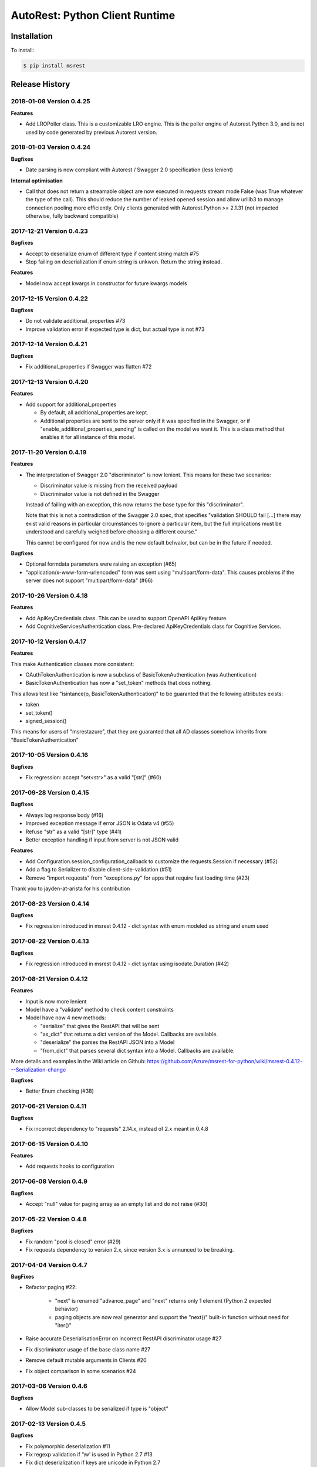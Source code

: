 AutoRest: Python Client Runtime
================================

.. image:: https://travis-ci.org/Azure/msrest-for-python.svg?branch=master
 :target: https://travis-ci.org/Azure/msrest-for-python

.. image:: https://codecov.io/gh/azure/msrest-for-python/branch/master/graph/badge.svg
 :target: https://codecov.io/gh/azure/msrest-for-python

Installation
------------

To install:

.. code-block:: bash

    $ pip install msrest


Release History
---------------

2018-01-08 Version 0.4.25
+++++++++++++++++++++++++

**Features**

- Add LROPoller class. This is a customizable LRO engine.
  This is the poller engine of Autorest.Python 3.0, and is not used by code generated by previous Autorest version.

2018-01-03 Version 0.4.24
+++++++++++++++++++++++++

**Bugfixes**

- Date parsing is now compliant with Autorest / Swagger 2.0 specification (less lenient)

**Internal optimisation**

- Call that does not return a streamable object are now executed in requests stream mode False (was True whatever the type of the call).
  This should reduce the number of leaked opened session and allow urllib3 to manage connection pooling more efficiently.
  Only clients generated with Autorest.Python >= 2.1.31 (not impacted otherwise, fully backward compatible)

2017-12-21 Version 0.4.23
+++++++++++++++++++++++++

**Bugfixes**

- Accept to deserialize enum of different type if content string match #75
- Stop failing on deserialization if enum string is unkwon. Return the string instead.

**Features**

- Model now accept kwargs in constructor for future kwargs models

2017-12-15 Version 0.4.22
+++++++++++++++++++++++++

**Bugfixes**

- Do not validate additional_properties #73
- Improve validation error if expected type is dict, but actual type is not #73

2017-12-14 Version 0.4.21
+++++++++++++++++++++++++

**Bugfixes**

- Fix additional_properties if Swagger was flatten #72

2017-12-13 Version 0.4.20
+++++++++++++++++++++++++

**Features**

- Add support for additional_properties

  - By default, all additional_properties are kept.
  - Additional properties are sent to the server only if it was specified in the Swagger, 
    or if "enable_additional_properties_sending" is called on the model we want it.
    This is a class method that enables it for all instance of this model.

2017-11-20 Version 0.4.19
+++++++++++++++++++++++++

**Features**

- The interpretation of Swagger 2.0 "discriminator" is now lenient. This means for these two scenarios:

  - Discriminator value is missing from the received payload
  - Discriminator value is not defined in the Swagger

  Instead of failing with an exception, this now returns the base type for this "discriminator".

  Note that this is not a contradiction of the Swagger 2.0 spec, that specifies 
  "validation SHOULD fail [...] there may exist valid reasons in particular circumstances to ignore a particular item,
  but the full implications must be understood and carefully weighed before choosing a different course."

  This cannot be configured for now and is the new default behvaior, but can be in the future if needed.

**Bugfixes**

- Optional formdata parameters were raising an exception (#65)
- "application/x-www-form-urlencoded" form was sent using "multipart/form-data". 
  This causes problems if the server does not support "multipart/form-data" (#66)

2017-10-26 Version 0.4.18
+++++++++++++++++++++++++

**Features**

- Add ApiKeyCredentials class. This can be used to support OpenAPI ApiKey feature.
- Add CognitiveServicesAuthentication class. Pre-declared ApiKeyCredentials class for Cognitive Services.

2017-10-12 Version 0.4.17
+++++++++++++++++++++++++

**Features**

This make Authentication classes more consistent:

- OAuthTokenAuthentication is now a subclass of BasicTokenAuthentication (was Authentication)
- BasicTokenAuthentication has now a "set_token" methods that does nothing.

This allows test like "isintance(o, BasicTokenAuthentication)" to be guaranted that the following attributes exists:

- token
- set_token()
- signed_session()

This means for users of "msrestazure", that they are guaranted that all AD classes somehow inherits from "BasicTokenAuthentication"

2017-10-05 Version 0.4.16
+++++++++++++++++++++++++

**Bugfixes**

- Fix regression: accept "set<str>" as a valid "[str]" (#60)

2017-09-28 Version 0.4.15
+++++++++++++++++++++++++

**Bugfixes**

- Always log response body (#16)
- Improved exception message if error JSON is Odata v4 (#55)
- Refuse "str" as a valid "[str]" type (#41)
- Better exception handling if input from server is not JSON valid

**Features**

- Add Configuration.session_configuration_callback to customize the requests.Session if necessary (#52)
- Add a flag to Serializer to disable client-side-validation (#51)
- Remove "import requests" from "exceptions.py" for apps that require fast loading time (#23)

Thank you to jayden-at-arista for his contribution

2017-08-23 Version 0.4.14
+++++++++++++++++++++++++

**Bugfixes**

- Fix regression introduced in msrest 0.4.12 - dict syntax with enum modeled as string and enum used

2017-08-22 Version 0.4.13
+++++++++++++++++++++++++

**Bugfixes**

- Fix regression introduced in msrest 0.4.12 - dict syntax using isodate.Duration (#42)

2017-08-21 Version 0.4.12
+++++++++++++++++++++++++

**Features**

- Input is now more lenient
- Model have a "validate" method to check content constraints
- Model have now 4 new methods:

  - "serialize" that gives the RestAPI that will be sent
  - "as_dict" that returns a dict version of the Model. Callbacks are available.
  - "deserialize" the parses the RestAPI JSON into a Model
  - "from_dict" that parses several dict syntax into a Model. Callbacks are available.

More details and examples in the Wiki article on Github:
https://github.com/Azure/msrest-for-python/wiki/msrest-0.4.12---Serialization-change

**Bugfixes**

- Better Enum checking (#38)

2017-06-21 Version 0.4.11
+++++++++++++++++++++++++

**Bugfixes**

- Fix incorrect dependency to "requests" 2.14.x, instead of 2.x meant in 0.4.8

2017-06-15 Version 0.4.10
+++++++++++++++++++++++++

**Features**

- Add requests hooks to configuration

2017-06-08 Version 0.4.9
++++++++++++++++++++++++

**Bugfixes**

- Accept "null" value for paging array as an empty list and do not raise (#30)

2017-05-22 Version 0.4.8
++++++++++++++++++++++++

**Bugfixes**

- Fix random "pool is closed" error (#29)
- Fix requests dependency to version 2.x, since version 3.x is annunced to be breaking.

2017-04-04 Version 0.4.7
++++++++++++++++++++++++

**BugFixes**

- Refactor paging #22:

   - "next" is renamed "advance_page" and "next" returns only 1 element (Python 2 expected behavior)
   - paging objects are now real generator and support the "next()" built-in function without need for "iter()"

- Raise accurate DeserialisationError on incorrect RestAPI discriminator usage #27
- Fix discriminator usage of the base class name #27
- Remove default mutable arguments in Clients #20
- Fix object comparison in some scenarios #24

2017-03-06 Version 0.4.6
++++++++++++++++++++++++

**Bugfixes**

- Allow Model sub-classes to be serialized if type is "object"

2017-02-13 Version 0.4.5
++++++++++++++++++++++++

**Bugfixes**

- Fix polymorphic deserialization #11
- Fix regexp validation if '\\w' is used in Python 2.7 #13
- Fix dict deserialization if keys are unicode in Python 2.7

**Improvements**

- Add polymorphic serialisation from dict objects
- Remove chardet and use HTTP charset declaration (fallback to utf8)

2016-09-14 Version 0.4.4
++++++++++++++++++++++++

**Bugfixes**

- Remove paging URL validation, part of fix https://github.com/Azure/autorest/pull/1420

**Disclaimer**

In order to get paging fixes for impacted clients, you need this package and Autorest > 0.17.0 Nightly 20160913

2016-09-01 Version 0.4.3
++++++++++++++++++++++++

**Bugfixes**

- Better exception message (https://github.com/Azure/autorest/pull/1300)

2016-08-15 Version 0.4.2
++++++++++++++++++++++++

**Bugfixes**

- Fix serialization if "object" type contains None (https://github.com/Azure/autorest/issues/1353)

2016-08-08 Version 0.4.1
++++++++++++++++++++++++

**Bugfixes**

- Fix compatibility issues with requests 2.11.0 (https://github.com/Azure/autorest/issues/1337)
- Allow url of ClientRequest to have parameters (https://github.com/Azure/autorest/issues/1217)

2016-05-25 Version 0.4.0
++++++++++++++++++++++++

This version has no bug fixes, but implements new features of Autorest:
- Base64 url type
- unixtime type
- x-ms-enum modelAsString flag

**Behaviour changes**

- Add Platform information in UserAgent
- Needs Autorest > 0.17.0 Nightly 20160525

2016-04-26 Version 0.3.0
++++++++++++++++++++++++

**Bugfixes**

- Read only values are no longer in __init__ or sent to the server (https://github.com/Azure/autorest/pull/959)
- Useless kwarg removed

**Behaviour changes**

- Needs Autorest > 0.16.0 Nightly 20160426


2016-03-25 Version 0.2.0
++++++++++++++++++++++++

**Bugfixes**

- Manage integer enum values (https://github.com/Azure/autorest/pull/879)
- Add missing application/json Accept HTTP header (https://github.com/Azure/azure-sdk-for-python/issues/553)

**Behaviour changes**

- Needs Autorest > 0.16.0 Nightly 20160324


2016-03-21 Version 0.1.3
++++++++++++++++++++++++

**Bugfixes**

- Deserialisation of generic resource if null in JSON (https://github.com/Azure/azure-sdk-for-python/issues/544)


2016-03-14 Version 0.1.2
++++++++++++++++++++++++

**Bugfixes**

- urllib3 side effect (https://github.com/Azure/autorest/issues/824)


2016-03-04 Version 0.1.1
++++++++++++++++++++++++

**Bugfixes**

- Source package corrupted in Pypi (https://github.com/Azure/autorest/issues/799)

2016-03-04 Version 0.1.0
+++++++++++++++++++++++++

**Behavioural Changes**

- Removed custom logging set up and configuration. All loggers are now children of the root logger 'msrest' with no pre-defined configurations.
- Replaced _required attribute in Model class with more extensive _validation dict.

**Improvement**

- Removed hierarchy scanning for attribute maps from base Model class - relies on generator to populate attribute
  maps according to hierarchy.
- Base class Paged now inherits from collections.Iterable.
- Data validation during serialization using custom parameters (e.g. max, min etc).
- Added ValidationError to be raised if invalid data encountered during serialization.

2016-02-29 Version 0.0.3
++++++++++++++++++++++++

**Bugfixes**

- Source package corrupted in Pypi (https://github.com/Azure/autorest/issues/718)

2016-02-19 Version 0.0.2
++++++++++++++++++++++++

**Bugfixes**

- Fixed bug in exception logging before logger configured.

2016-02-19 Version 0.0.1
++++++++++++++++++++++++

- Initial release.



